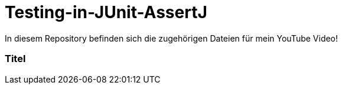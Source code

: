 # Testing-in-JUnit-AssertJ

In diesem Repository befinden sich die zugehörigen Dateien für mein YouTube Video!

### Titel
